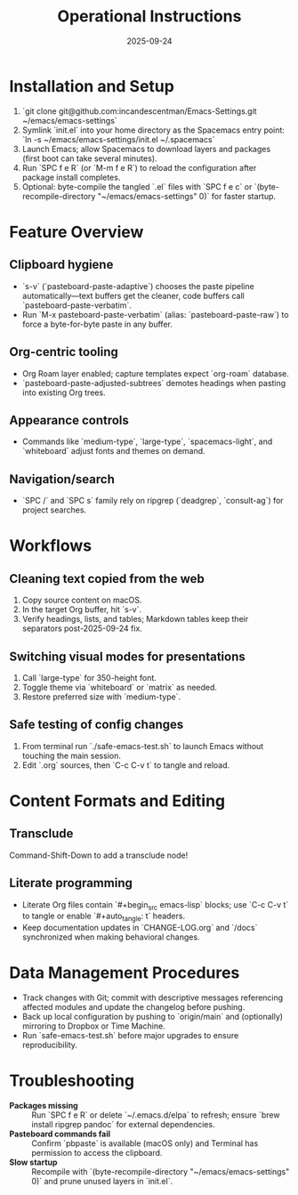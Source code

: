 #+TITLE: Operational Instructions
#+DATE: 2025-09-24
#+DESCRIPTION: How to install, use, and maintain the Emacs configuration.

* Installation and Setup
1. `git clone git@github.com:incandescentman/Emacs-Settings.git ~/emacs/emacs-settings`
2. Symlink `init.el` into your home directory as the Spacemacs entry point: `ln -s ~/emacs/emacs-settings/init.el ~/.spacemacs`
3. Launch Emacs; allow Spacemacs to download layers and packages (first boot can take several minutes).
4. Run `SPC f e R` (or `M-m f e R`) to reload the configuration after package install completes.
5. Optional: byte-compile the tangled `.el` files with `SPC f e c` or `(byte-recompile-directory "~/emacs/emacs-settings" 0)` for faster startup.

* Feature Overview
** Clipboard hygiene
- `s-v` (`pasteboard-paste-adaptive`) chooses the paste pipeline automatically—text buffers get the cleaner, code buffers call `pasteboard-paste-verbatim`.
- Run `M-x pasteboard-paste-verbatim` (alias: `pasteboard-paste-raw`) to force a byte-for-byte paste in any buffer.
** Org-centric tooling
- Org Roam layer enabled; capture templates expect `org-roam` database.
- `pasteboard-paste-adjusted-subtrees` demotes headings when pasting into existing Org trees.
** Appearance controls
- Commands like `medium-type`, `large-type`, `spacemacs-light`, and `whiteboard` adjust fonts and themes on demand.
** Navigation/search
- `SPC /` and `SPC s` family rely on ripgrep (`deadgrep`, `consult-ag`) for project searches.

* Workflows
** Cleaning text copied from the web
1. Copy source content on macOS.
2. In the target Org buffer, hit `s-v`.
3. Verify headings, lists, and tables; Markdown tables keep their separators post-2025-09-24 fix.
** Switching visual modes for presentations
1. Call `large-type` for 350-height font.
2. Toggle theme via `whiteboard` or `matrix` as needed.
3. Restore preferred size with `medium-type`.
** Safe testing of config changes
1. From terminal run `./safe-emacs-test.sh` to launch Emacs without touching the main session.
2. Edit `.org` sources, then `C-c C-v t` to tangle and reload.

* Content Formats and Editing
** Transclude
Command-Shift-Down to add a transclude node!
** Literate programming
- Literate Org files contain `#+begin_src emacs-lisp` blocks; use `C-c C-v t` to tangle or enable `#+auto_tangle: t` headers.
- Keep documentation updates in `CHANGE-LOG.org` and `/docs` synchronized when making behavioral changes.

* Data Management Procedures
- Track changes with Git; commit with descriptive messages referencing affected modules and update the changelog before pushing.
- Back up local configuration by pushing to `origin/main` and (optionally) mirroring to Dropbox or Time Machine.
- Run `safe-emacs-test.sh` before major upgrades to ensure reproducibility.

* Troubleshooting
- **Packages missing** :: Run `SPC f e R` or delete `~/.emacs.d/elpa` to refresh; ensure `brew install ripgrep pandoc` for external dependencies.
- **Pasteboard commands fail** :: Confirm `pbpaste` is available (macOS only) and Terminal has permission to access the clipboard.
- **Slow startup** :: Recompile with `(byte-recompile-directory "~/emacs/emacs-settings" 0)` and prune unused layers in `init.el`.
